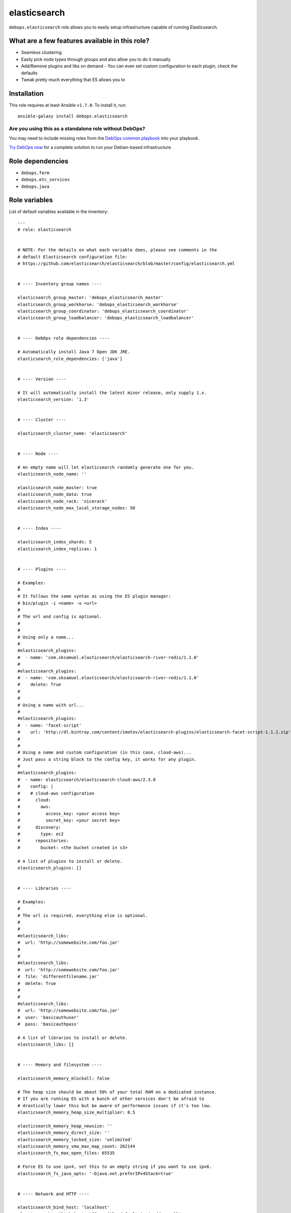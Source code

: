 |DebOps| elasticsearch
######################

.. |DebOps| image:: http://debops.org/images/debops-small.png
   :target: http://debops.org

|Travis CI| |test-suite| |Ansible Galaxy|

.. |Travis CI| image:: http://img.shields.io/travis/debops/ansible-elasticsearch.svg?style=flat
   :target: http://travis-ci.org/debops/ansible-elasticsearch

.. |test-suite| image:: http://img.shields.io/badge/test--suite-ansible--elasticsearch-blue.svg?style=flat
   :target: https://github.com/debops/test-suite/tree/master/ansible-elasticsearch/

.. |Ansible Galaxy| image:: http://img.shields.io/badge/galaxy-debops.elasticsearch-660198.svg?style=flat
   :target: https://galaxy.ansible.com/list#/roles/1694



``debops.elasticsearch`` role allows you to easily setup infrastructure
capable of running Elasticsearch.

What are a few features available in this role?
~~~~~~~~~~~~~~~~~~~~~~~~~~~~~~~~~~~~~~~~~~~~~~~

- Seamless clustering
- Easily pick node types through groups and also allow you to do it manually
- Add/Remove plugins and libs on demand
  - You can even set custom configuration to each plugin, check the defaults
- Tweak pretty much everything that ES allows you to

Installation
~~~~~~~~~~~~

This role requires at least Ansible ``v1.7.0``. To install it, run:

::

    ansible-galaxy install debops.elasticsearch

Are you using this as a standalone role without DebOps?
=======================================================

You may need to include missing roles from the `DebOps common playbook`_
into your playbook.

`Try DebOps now`_ for a complete solution to run your Debian-based infrastructure.

.. _DebOps common playbook: https://github.com/debops/debops-playbooks/blob/master/playbooks/common.yml
.. _Try DebOps now: https://github.com/debops/debops/


Role dependencies
~~~~~~~~~~~~~~~~~

- ``debops.ferm``
- ``debops.etc_services``
- ``debops.java``


Role variables
~~~~~~~~~~~~~~

List of default variables available in the inventory:

::

    ---
    # role: elasticsearch
    
    
    # NOTE: For the details on what each variable does, please see comments in the
    # default Elasticsearch configuration file:
    # https://github.com/elasticsearch/elasticsearch/blob/master/config/elasticsearch.yml
    
    
    # ---- Inventory group names ----
    
    elasticsearch_group_master: 'debops_elasticsearch_master'
    elasticsearch_group_workhorse: 'debops_elasticsearch_workhorse'
    elasticsearch_group_coordinator: 'debops_elasticsearch_coordinator'
    elasticsearch_group_loadbalancer: 'debops_elasticsearch_loadbalancer'
    
    
    # ---- DebOps role dependencies ----
    
    # Automatically install Java 7 Open JDK JRE.
    elasticsearch_role_dependencies: ['java']
    
    
    # ---- Version ----
    
    # It will automatically install the latest minor release, only supply 1.x.
    elasticsearch_version: '1.3'
    
    
    # ---- Cluster ----
    
    elasticsearch_cluster_name: 'elasticsearch'
    
    
    # ---- Node ----
    
    # An empty name will let elasticsearch randomly generate one for you.
    elasticsearch_node_name: ''
    
    elasticsearch_node_master: true
    elasticsearch_node_data: true
    elasticsearch_node_rack: 'nicerack'
    elasticsearch_node_max_local_storage_nodes: 50
    
    
    # ---- Index ----
    
    elasticsearch_index_shards: 5
    elasticsearch_index_replicas: 1
    
    
    # ---- Plugins ----
    
    # Examples:
    #
    # It follows the same syntax as using the ES plugin manager:
    # bin/plugin -i <name> -u <url>
    #
    # The url and config is optional.
    #
    #
    # Using only a name...
    #
    #elasticsearch_plugins:
    #  - name: 'com.sksamuel.elasticsearch/elasticsearch-river-redis/1.1.0'
    #
    #elasticsearch_plugins:
    #  - name: 'com.sksamuel.elasticsearch/elasticsearch-river-redis/1.1.0'
    #    delete: True
    #
    #
    # Using a name with url...
    #
    #elasticsearch_plugins:
    #  - name: 'facet-script'
    #    url: 'http://dl.bintray.com/content/imotov/elasticsearch-plugins/elasticsearch-facet-script-1.1.2.zip'
    #
    #
    # Using a name and custom configuration (in this case, cloud-aws)...
    # Just pass a string block to the config key, it works for any plugin.
    #
    #elasticsearch_plugins:
    #  - name: elasticsearch/elasticsearch-cloud-aws/2.3.0
    #    config: |
    #    # cloud-aws configuration
    #      cloud:
    #        aws:
    #          access_key: <your access key>
    #          secret_key: <your secret key>
    #      discovery:
    #        type: ec2
    #      repositories:
    #        bucket: <the bucket created in s3>
    
    # A list of plugins to install or delete.
    elasticsearch_plugins: []
    
    
    # ---- Libraries ----
    
    # Examples:
    #
    # The url is required, everything else is optional.
    #
    #
    #elasticsearch_libs:
    #  url: 'http://somewebsite.com/foo.jar'
    #
    #
    #elasticsearch_libs:
    #  url: 'http://somewebsite.com/foo.jar'
    #  file: 'differentfilename.jar'
    #  delete: True
    #
    #
    #elasticsearch_libs:
    #  url: 'http://somewebsite.com/foo.jar'
    #  user: 'basicauthuser'
    #  pass: 'basicauthpass'
    
    # A list of libraries to install or delete.
    elasticsearch_libs: []
    
    
    # ---- Memory and filesystem ----
    
    elasticsearch_memory_mlockall: false
    
    # The heap size should be about 50% of your total RAM on a dedicated instance.
    # If you are running ES with a bunch of other services don't be afraid to
    # drastically lower this but be aware of performance issues if it's too low.
    elasticsearch_memory_heap_size_multiplier: 0.5
    
    elasticsearch_memory_heap_newsize: ''
    elasticsearch_memory_direct_size: ''
    elasticsearch_memory_locked_size: 'unlimited'
    elasticsearch_memory_vma_max_map_count: 262144
    elasticsearch_fs_max_open_files: 65535
    
    # Force ES to use ipv4, set this to an empty string if you want to use ipv6.
    elasticsearch_fs_java_opts: '-Djava.net.preferIPv4Stack=true'
    
    
    # ---- Network and HTTP ----
    
    elasticsearch_bind_host: 'localhost'
    elasticsearch_publish_host: '{{ ansible_default_ipv4.address }}'
    elasticsearch_node_port: '9300-9400'
    elasticsearch_http_port: '9200-9300'
    
    elasticsearch_compress: false
    elasticsearch_http_max_content_length: '100mb'
    elasticsearch_http_enabled: true
    
    # Which hosts are allowed to connect through the firewall?
    
    # This is used for inter-node communication and in multicast's case, discovery.
    elasticsearch_node_allow: []
    elasticsearch_multicast_allow: '{{ elasticsearch_node_allow }}'
    
    # This is used for accessing the http API, you may consider having your app
    # servers be able to access it, etc..
    elasticsearch_http_allow: []
    
    
    # ---- Security ----
    
    # Do not enable this unless you have a very good reason to do so.
    elasticsearch_jsonp_enabled: false
    
    
    # ---- Gateway ----
    
    elasticsearch_gateway_type: 'local'
    
    # These get dynamically set by ES, make sure you know what you're doing.
    #elasticsearch_gateway_recover_after_time: ?
    #elasticsearch_gateway_recover_after_nodes: ?
    #elasticsearch_gateway_expected_nodes: ?
    
    
    # ---- Recovery throttling ----
    
    elasticsearch_recovery_max_bytes_per_sec: '20mb'
    
    # These get dynamically set by ES, make sure you know what you're doing.
    #elasticsearch_recovery_node_initial_primaries_recoveries: ?
    #elasticsearch_recovery_node_concurrent_recoveries: ?
    #elasticsearch_recovery_concurrent_streams: ?
    
    
    # ---- Discovery ----
    
    # Consider raising this once you have > 2 nodes.
    elasticsearch_discovery_minimum_master_nodes: 1
    
    elasticsearch_discovery_ping_timeout: '3s'
    elasticsearch_discovery_multicast_enabled: true
    elasticsearch_discovery_ping_unicast_hosts: []
    
    
    # ---- Slow log ----
    
    elasticsearch_slowlog_query_warn: '10s'
    elasticsearch_slowlog_query_info: '5s'
    elasticsearch_slowlog_query_debug: '2s'
    elasticsearch_slowlog_query_trace: '500ms'
    
    elasticsearch_slowlog_fetch_warn: '1s'
    elasticsearch_slowlog_fetch_info: '800ms'
    elasticsearch_slowlog_fetch_debug: '500ms'
    elasticsearch_slowlog_fetch_trace: '200ms'
    
    elasticsearch_slowlog_index_warn: '10s'
    elasticsearch_slowlog_index_info: '5s'
    elasticsearch_slowlog_index_debug: '2s'
    elasticsearch_slowlog_index_trace: '500ms'
    
    
    # ---- GC Logging ----
    
    elasticsearch_monitor_gc_young_warn: '1000ms'
    elasticsearch_monitor_gc_young_info: '700ms'
    elasticsearch_monitor_gc_young_debug: '400ms'
    
    elasticsearch_monitor_gc_old_warn: '10s'
    elasticsearch_monitor_gc_old_info: '5s'
    elasticsearch_monitor_gc_old_debug: '2s'
    
    
    # ---- Logging ----
    
    elasticsearch_logger_level: 'INFO'
    elasticsearch_logger_output: '{{ elasticsearch_logger_level }}, console, file'
    
    elasticsearch_logger:
      action: 'DEBUG'
      amazon_aws: 'WARN'
      gateway: 'DEBUG'
      index_gateway: 'DEBUG'
      indices_recovery: 'DEBUG'
      discovery: 'TRACE'
      index_search_slowlog: 'TRACE, index_search_slow_log_file'
      index_indexing_slowlog: 'TRACE, index_indexing_slow_log_file'
    
    elasticsearch_logger_additivity:
      index_search_slowlog: false
      index_indexing_slowlog: false
    
    elasticsearch_logger_appender:
      console:
        type: console
        layout:
          type: consolePattern
          conversionPattern: '[%d{ISO8601}][%-5p][%-25c] %m%n'
      file:
        type: dailyRollingFile
        file: ${path.logs}/${cluster.name}.log
        datePattern: "'.'yyyy-MM-dd"
        layout:
          type: pattern
          conversionPattern: '[%d{ISO8601}][%-5p][%-25c] %m%n'
      index_search_slow_log_file:
        type: dailyRollingFile
        file: ${path.logs}/${cluster.name}_index_search_slowlog.log
        datePattern: "'.'yyyy-MM-dd"
        layout:
          type: pattern
          conversionPattern: '[%d{ISO8601}][%-5p][%-25c] %m%n'
      index_indexing_slow_log_file:
        type: dailyRollingFile
        file: ${path.logs}/${cluster.name}_index_indexing_slowlog.log
        datePattern: "'.'yyyy-MM-dd"
        layout:
          type: pattern
          conversionPattern: '[%d{ISO8601}][%-5p][%-25c] %m%n'


Detailed usage guide
~~~~~~~~~~~~~~~~~~~~

Below is a breakdown of how you can use groups to allocate different node
types to a number of servers. If all you want to do is use ES as a single
server dependency in another role then include the role in your role's
meta main file. You don't have to add the groups in your inventory in that case.

hosts
=====

Elasticsearch has 2 settings, ``node.master`` and ``node.data``. A combination
of those settings being ``True`` or ``False`` determines what type of node your
server will be.

Master servers (``node.master: True`` and ``node.data: True``)
^^^^^^^^^^^^^^^^^^^^^^^^^^^^^^^^^^^^^^^^^^^^^^^^^^^^^^^^^^^^^^

This is the default setting for all nodes in elasticsearch.

::

    [debops_elasticsearch_master]
    apple
    orange
    banana

Workhorse servers (``node.master: False`` and ``node.data: True``)
^^^^^^^^^^^^^^^^^^^^^^^^^^^^^^^^^^^^^^^^^^^^^^^^^^^^^^^^^^^^^^^^^^

The server will never become a master but it will hold data.

::

    [debops_elasticsearch_workhorse]
    red
    blue

Coordinator servers (``node.master: True`` and ``node.data: False``)
^^^^^^^^^^^^^^^^^^^^^^^^^^^^^^^^^^^^^^^^^^^^^^^^^^^^^^^^^^^^^^^^^^^^

A coordinator can become master but it doesn't store data. Its goal is to
always have a lot of free resources.

::

    [debops_elasticsearch_coordinator]
    nyancat

Search load balancer servers (``node.master: False`` and ``node.data: False``)
^^^^^^^^^^^^^^^^^^^^^^^^^^^^^^^^^^^^^^^^^^^^^^^^^^^^^^^^^^^^^^^^^^^^^^^^^^^^^

A server of this type would be used to fetch data from other servers,
aggregate results, etc..

::

    [debops_elasticsearch_loadbalancer]
    judge
    jury

Grouping them all up
====================

It's always useful to have a common group that composes everything.
Elasticsearch will be installed on any server that belongs to any of the above groups.

This group would mainly be used for firewall settings which would apply to
all of your ES nodes. It does not control whether or not ES gets installed.

::

    [debops_elasticsearch:children]
    debops_elasticsearch_master
    debops_elasticsearch_workhorse
    debops_elasticsearch_coordinator
    debops_elasticsearch_loadbalancer

What's with all of the groups?
==============================

They are just shortcuts to setting the 2 node settings for you. You don't
have to use the extra groups. By all means create custom groups and set the
variables yourself if you want.

You can also edit the defaults to use your own custom group names and still
get the benefits of group based node type separation.

inventory/group_vars/debops_elasticsearch.yml
^^^^^^^^^^^^^^^^^^^^^^^^^^^^^^^^^^^^^^^^^^^^^

::

    elasticsearch_bind_host: ['0.0.0.0']
    elasticsearch_node_allow: '{{ groups["debops_elasticsearch"] }}'
    elasticsearch_http_allow: '{{ groups["your_web_apps"] }}'

    # The above example tells ES to accept connections from anywhere and then
    # white lists your ES group so they can all talk to each other

    # In addition to that is white lists your app servers so they can access the
    # ES HTTP API to actually query ES


Authors and license
~~~~~~~~~~~~~~~~~~~

``elasticsearch`` role was written by:

- Nick Janetakis | `e-mail <mailto:nick.janetakis@gmail.com>`_ | `Twitter <https://twitter.com/nickjanetakis>`_ | `GitHub <https://github.com/nickjj>`_

License: `GPLv3 <https://tldrlegal.com/license/gnu-general-public-license-v3-%28gpl-3%29>`_

****

This role is part of the `DebOps`_ project. README generated by `ansigenome`_.

.. _DebOps: http://debops.org/
.. _Ansigenome: https://github.com/nickjj/ansigenome/

